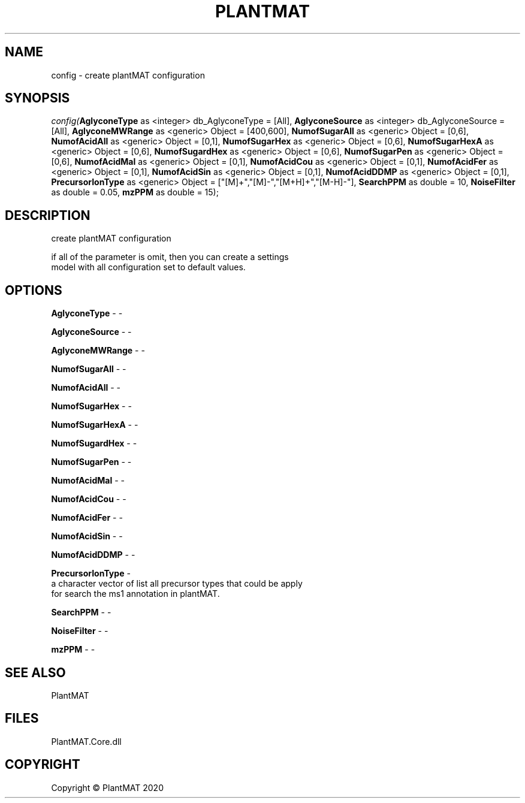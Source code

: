 .\" man page create by R# package system.
.TH PLANTMAT 2 2020-08-04 "config" "config"
.SH NAME
config \- create plantMAT configuration
.SH SYNOPSIS
\fIconfig(\fBAglyconeType\fR as <integer> db_AglyconeType = [All], 
\fBAglyconeSource\fR as <integer> db_AglyconeSource = [All], 
\fBAglyconeMWRange\fR as <generic> Object = [400,600], 
\fBNumofSugarAll\fR as <generic> Object = [0,6], 
\fBNumofAcidAll\fR as <generic> Object = [0,1], 
\fBNumofSugarHex\fR as <generic> Object = [0,6], 
\fBNumofSugarHexA\fR as <generic> Object = [0,6], 
\fBNumofSugardHex\fR as <generic> Object = [0,6], 
\fBNumofSugarPen\fR as <generic> Object = [0,6], 
\fBNumofAcidMal\fR as <generic> Object = [0,1], 
\fBNumofAcidCou\fR as <generic> Object = [0,1], 
\fBNumofAcidFer\fR as <generic> Object = [0,1], 
\fBNumofAcidSin\fR as <generic> Object = [0,1], 
\fBNumofAcidDDMP\fR as <generic> Object = [0,1], 
\fBPrecursorIonType\fR as <generic> Object = ["[M]+","[M]-","[M+H]+","[M-H]-"], 
\fBSearchPPM\fR as double = 10, 
\fBNoiseFilter\fR as double = 0.05, 
\fBmzPPM\fR as double = 15);\fR
.SH DESCRIPTION
.PP
create plantMAT configuration
 
 if all of the parameter is omit, then you can create a settings 
 model with all configuration set to default values.
.PP
.SH OPTIONS
.PP
\fBAglyconeType\fB \fR\- -
.PP
.PP
\fBAglyconeSource\fB \fR\- -
.PP
.PP
\fBAglyconeMWRange\fB \fR\- -
.PP
.PP
\fBNumofSugarAll\fB \fR\- -
.PP
.PP
\fBNumofAcidAll\fB \fR\- -
.PP
.PP
\fBNumofSugarHex\fB \fR\- -
.PP
.PP
\fBNumofSugarHexA\fB \fR\- -
.PP
.PP
\fBNumofSugardHex\fB \fR\- -
.PP
.PP
\fBNumofSugarPen\fB \fR\- -
.PP
.PP
\fBNumofAcidMal\fB \fR\- -
.PP
.PP
\fBNumofAcidCou\fB \fR\- -
.PP
.PP
\fBNumofAcidFer\fB \fR\- -
.PP
.PP
\fBNumofAcidSin\fB \fR\- -
.PP
.PP
\fBNumofAcidDDMP\fB \fR\- -
.PP
.PP
\fBPrecursorIonType\fB \fR\- 
 a character vector of list all precursor types that could be apply 
 for search the ms1 annotation in plantMAT.

.PP
.PP
\fBSearchPPM\fB \fR\- -
.PP
.PP
\fBNoiseFilter\fB \fR\- -
.PP
.PP
\fBmzPPM\fB \fR\- -
.PP
.SH SEE ALSO
PlantMAT
.SH FILES
.PP
PlantMAT.Core.dll
.PP
.SH COPYRIGHT
Copyright © PlantMAT 2020
